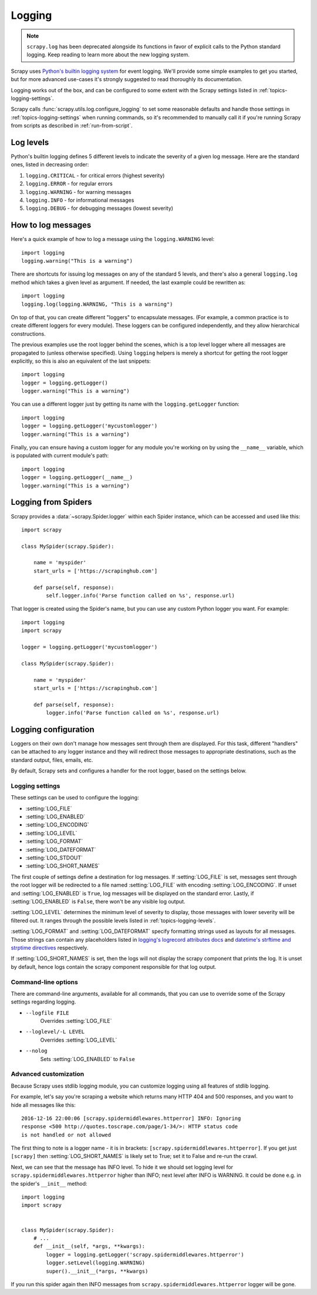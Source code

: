 .. _topics-logging:

=======
Logging
=======

.. note::
    ``scrapy.log`` has been deprecated alongside its functions in favor of
    explicit calls to the Python standard logging. Keep reading to learn more
    about the new logging system.

Scrapy uses `Python's builtin logging system
<https://docs.python.org/3/library/logging.html>`_ for event logging. We'll
provide some simple examples to get you started, but for more advanced
use-cases it's strongly suggested to read thoroughly its documentation.

Logging works out of the box, and can be configured to some extent with the
Scrapy settings listed in :ref:`topics-logging-settings`.

Scrapy calls :func:`scrapy.utils.log.configure_logging` to set some reasonable
defaults and handle those settings in :ref:`topics-logging-settings` when
running commands, so it's recommended to manually call it if you're running
Scrapy from scripts as described in :ref:`run-from-script`.

.. _topics-logging-levels:

Log levels
==========

Python's builtin logging defines 5 different levels to indicate the severity of a
given log message. Here are the standard ones, listed in decreasing order:

1. ``logging.CRITICAL`` - for critical errors (highest severity)
2. ``logging.ERROR`` - for regular errors
3. ``logging.WARNING`` - for warning messages
4. ``logging.INFO`` - for informational messages
5. ``logging.DEBUG`` - for debugging messages (lowest severity)

How to log messages
===================

Here's a quick example of how to log a message using the ``logging.WARNING``
level::

    import logging
    logging.warning("This is a warning")

There are shortcuts for issuing log messages on any of the standard 5 levels,
and there's also a general ``logging.log`` method which takes a given level as
argument.  If needed, the last example could be rewritten as::

    import logging
    logging.log(logging.WARNING, "This is a warning")

On top of that, you can create different "loggers" to encapsulate messages. (For
example, a common practice is to create different loggers for every module).
These loggers can be configured independently, and they allow hierarchical
constructions.

The previous examples use the root logger behind the scenes, which is a top level
logger where all messages are propagated to (unless otherwise specified). Using
``logging`` helpers is merely a shortcut for getting the root logger
explicitly, so this is also an equivalent of the last snippets::

    import logging
    logger = logging.getLogger()
    logger.warning("This is a warning")

You can use a different logger just by getting its name with the
``logging.getLogger`` function::

    import logging
    logger = logging.getLogger('mycustomlogger')
    logger.warning("This is a warning")

Finally, you can ensure having a custom logger for any module you're working on
by using the ``__name__`` variable, which is populated with current module's
path::

    import logging
    logger = logging.getLogger(__name__)
    logger.warning("This is a warning")

.. seealso::

    Module logging, `HowTo <https://docs.python.org/2/howto/logging.html>`_
        Basic Logging Tutorial

    Module logging, `Loggers <https://docs.python.org/2/library/logging.html#logger-objects>`_
        Further documentation on loggers

.. _topics-logging-from-spiders:

Logging from Spiders
====================

Scrapy provides a :data:`~scrapy.Spider.logger` within each Spider
instance, which can be accessed and used like this::

    import scrapy

    class MySpider(scrapy.Spider):

        name = 'myspider'
        start_urls = ['https://scrapinghub.com']

        def parse(self, response):
            self.logger.info('Parse function called on %s', response.url)

That logger is created using the Spider's name, but you can use any custom
Python logger you want. For example::

    import logging
    import scrapy

    logger = logging.getLogger('mycustomlogger')

    class MySpider(scrapy.Spider):

        name = 'myspider'
        start_urls = ['https://scrapinghub.com']

        def parse(self, response):
            logger.info('Parse function called on %s', response.url)

.. _topics-logging-configuration:

Logging configuration
=====================

Loggers on their own don't manage how messages sent through them are displayed.
For this task, different "handlers" can be attached to any logger instance and
they will redirect those messages to appropriate destinations, such as the
standard output, files, emails, etc.

By default, Scrapy sets and configures a handler for the root logger, based on
the settings below.

.. _topics-logging-settings:

Logging settings
----------------

These settings can be used to configure the logging:

* :setting:`LOG_FILE`
* :setting:`LOG_ENABLED`
* :setting:`LOG_ENCODING`
* :setting:`LOG_LEVEL`
* :setting:`LOG_FORMAT`
* :setting:`LOG_DATEFORMAT`
* :setting:`LOG_STDOUT`
* :setting:`LOG_SHORT_NAMES`

The first couple of settings define a destination for log messages. If
:setting:`LOG_FILE` is set, messages sent through the root logger will be
redirected to a file named :setting:`LOG_FILE` with encoding
:setting:`LOG_ENCODING`. If unset and :setting:`LOG_ENABLED` is ``True``, log
messages will be displayed on the standard error. Lastly, if
:setting:`LOG_ENABLED` is ``False``, there won't be any visible log output.

:setting:`LOG_LEVEL` determines the minimum level of severity to display, those
messages with lower severity will be filtered out. It ranges through the
possible levels listed in :ref:`topics-logging-levels`.

:setting:`LOG_FORMAT` and :setting:`LOG_DATEFORMAT` specify formatting strings
used as layouts for all messages. Those strings can contain any placeholders
listed in `logging's logrecord attributes docs
<https://docs.python.org/2/library/logging.html#logrecord-attributes>`_ and
`datetime's strftime and strptime directives
<https://docs.python.org/2/library/datetime.html#strftime-and-strptime-behavior>`_
respectively.

If :setting:`LOG_SHORT_NAMES` is set, then the logs will not display the scrapy
component that prints the log. It is unset by default, hence logs contain the 
scrapy component responsible for that log output.

Command-line options
--------------------

There are command-line arguments, available for all commands, that you can use
to override some of the Scrapy settings regarding logging.

* ``--logfile FILE``
    Overrides :setting:`LOG_FILE`
* ``--loglevel/-L LEVEL``
    Overrides :setting:`LOG_LEVEL`
* ``--nolog``
    Sets :setting:`LOG_ENABLED` to ``False``

.. seealso::

    Module `logging.handlers <https://docs.python.org/2/library/logging.handlers.html>`_
        Further documentation on available handlers

Advanced customization
----------------------

Because Scrapy uses stdlib logging module, you can customize logging using
all features of stdlib logging.

For example, let's say you're scraping a website which returns many
HTTP 404 and 500 responses, and you want to hide all messages like this::

    2016-12-16 22:00:06 [scrapy.spidermiddlewares.httperror] INFO: Ignoring
    response <500 http://quotes.toscrape.com/page/1-34/>: HTTP status code
    is not handled or not allowed

The first thing to note is a logger name - it is in brackets:
``[scrapy.spidermiddlewares.httperror]``. If you get just ``[scrapy]`` then
:setting:`LOG_SHORT_NAMES` is likely set to True; set it to False and re-run
the crawl.

Next, we can see that the message has INFO level. To hide it
we should set logging level for ``scrapy.spidermiddlewares.httperror``
higher than INFO; next level after INFO is WARNING. It could be done
e.g. in the spider's ``__init__`` method::

    import logging
    import scrapy


    class MySpider(scrapy.Spider):
        # ...
        def __init__(self, *args, **kwargs):
            logger = logging.getLogger('scrapy.spidermiddlewares.httperror')
            logger.setLevel(logging.WARNING)
            super().__init__(*args, **kwargs)

If you run this spider again then INFO messages from
``scrapy.spidermiddlewares.httperror`` logger will be gone.
